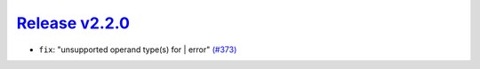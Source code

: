 ##################
`Release v2.2.0`__
##################

* ``fix``: "unsupported operand type(s) for | error" `(#373) <https://github.com/pyTMD/pyTMD/pull/373>`_

.. __: https://github.com/pyTMD/pyTMD/releases/tag/2.2.0
